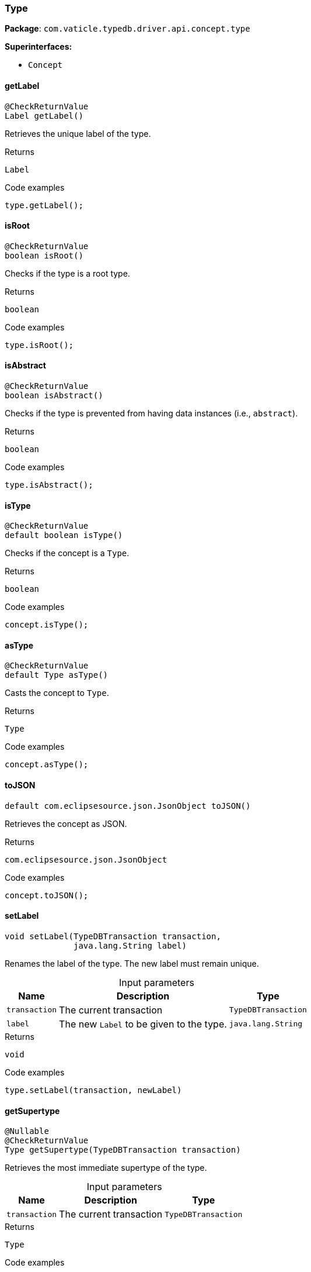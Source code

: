 [#_Type]
=== Type

*Package*: `com.vaticle.typedb.driver.api.concept.type`

*Superinterfaces:*

* `Concept`

// tag::methods[]
[#_Type_getLabel_]
==== getLabel

[source,java]
----
@CheckReturnValue
Label getLabel()
----

Retrieves the unique label of the type. 


[caption=""]
.Returns
`Label`

[caption=""]
.Code examples
[source,java]
----
type.getLabel();
----

[#_Type_isRoot_]
==== isRoot

[source,java]
----
@CheckReturnValue
boolean isRoot()
----

Checks if the type is a root type. 


[caption=""]
.Returns
`boolean`

[caption=""]
.Code examples
[source,java]
----
type.isRoot();
----

[#_Type_isAbstract_]
==== isAbstract

[source,java]
----
@CheckReturnValue
boolean isAbstract()
----

Checks if the type is prevented from having data instances (i.e., ``abstract``). 


[caption=""]
.Returns
`boolean`

[caption=""]
.Code examples
[source,java]
----
type.isAbstract();
----

[#_Type_isType_]
==== isType

[source,java]
----
@CheckReturnValue
default boolean isType()
----

Checks if the concept is a ``Type``. 


[caption=""]
.Returns
`boolean`

[caption=""]
.Code examples
[source,java]
----
concept.isType();
----

[#_Type_asType_]
==== asType

[source,java]
----
@CheckReturnValue
default Type asType()
----

Casts the concept to ``Type``. 


[caption=""]
.Returns
`Type`

[caption=""]
.Code examples
[source,java]
----
concept.asType();
----

[#_Type_toJSON_]
==== toJSON

[source,java]
----
default com.eclipsesource.json.JsonObject toJSON()
----

Retrieves the concept as JSON. 


[caption=""]
.Returns
`com.eclipsesource.json.JsonObject`

[caption=""]
.Code examples
[source,java]
----
concept.toJSON();
----

[#_Type_setLabel_com_vaticle_typedb_driver_api_TypeDBTransaction_java_lang_String]
==== setLabel

[source,java]
----
void setLabel​(TypeDBTransaction transaction,
              java.lang.String label)
----

Renames the label of the type. The new label must remain unique. 


[caption=""]
.Input parameters
[cols="~,~,~"]
[options="header"]
|===
|Name |Description |Type
a| `transaction` a| The current transaction a| `TypeDBTransaction`
a| `label` a| The new ``Label`` to be given to the type. a| `java.lang.String`
|===

[caption=""]
.Returns
`void`

[caption=""]
.Code examples
[source,java]
----
type.setLabel(transaction, newLabel)
----

[#_Type_getSupertype_com_vaticle_typedb_driver_api_TypeDBTransaction]
==== getSupertype

[source,java]
----
@Nullable
@CheckReturnValue
Type getSupertype​(TypeDBTransaction transaction)
----

Retrieves the most immediate supertype of the type. 


[caption=""]
.Input parameters
[cols="~,~,~"]
[options="header"]
|===
|Name |Description |Type
a| `transaction` a| The current transaction a| `TypeDBTransaction`
|===

[caption=""]
.Returns
`Type`

[caption=""]
.Code examples
[source,java]
----
type.getSupertype(transaction);
----

[#_Type_getSupertypes_com_vaticle_typedb_driver_api_TypeDBTransaction]
==== getSupertypes

[source,java]
----
@CheckReturnValue
java.util.stream.Stream<? extends Type> getSupertypes​(TypeDBTransaction transaction)
----

Retrieves all supertypes of the type. 


[caption=""]
.Input parameters
[cols="~,~,~"]
[options="header"]
|===
|Name |Description |Type
a| `transaction` a| The current transaction a| `TypeDBTransaction`
|===

[caption=""]
.Returns
`java.util.stream.Stream<? extends Type>`

[caption=""]
.Code examples
[source,java]
----
type.getSupertypes(transaction);
----

[#_Type_getSubtypes_com_vaticle_typedb_driver_api_TypeDBTransaction]
==== getSubtypes

[source,java]
----
@CheckReturnValue
java.util.stream.Stream<? extends Type> getSubtypes​(TypeDBTransaction transaction)
----

Retrieves all direct and indirect subtypes of the type. Equivalent to ``getSubtypes(transaction, Transitivity.TRANSITIVE)``


See also: <<#_getSubtypes_com_vaticle_typedb_driver_api_TypeDBTransaction_com_vaticle_typedb_driver_api_concept_Concept_Transitivity,``getSubtypes(TypeDBTransaction, Transitivity)``>>


[caption=""]
.Returns
`java.util.stream.Stream<? extends Type>`

[#_Type_getSubtypes_com_vaticle_typedb_driver_api_TypeDBTransaction_com_vaticle_typedb_driver_api_concept_Concept_Transitivity]
==== getSubtypes

[source,java]
----
@CheckReturnValue
java.util.stream.Stream<? extends Type> getSubtypes​(TypeDBTransaction transaction,
                                                    Concept.Transitivity transitivity)
----

Retrieves all direct and indirect (or direct only) subtypes of the type. 


[caption=""]
.Input parameters
[cols="~,~,~"]
[options="header"]
|===
|Name |Description |Type
a| `transaction` a| The current transaction a| `TypeDBTransaction`
a| `transitivity` a| ``Transitivity.TRANSITIVE`` for direct and indirect subtypes, ``Transitivity.EXPLICIT`` for direct subtypes only a| `Concept.Transitivity`
|===

[caption=""]
.Returns
`java.util.stream.Stream<? extends Type>`

[caption=""]
.Code examples
[source,java]
----
type.getSubtypes(transaction);
 type.getSubtypes(transaction, Transitivity.EXPLICIT);
----

[#_Type_delete_com_vaticle_typedb_driver_api_TypeDBTransaction]
==== delete

[source,java]
----
void delete​(TypeDBTransaction transaction)
----

Deletes this type from the database. 


[caption=""]
.Input parameters
[cols="~,~,~"]
[options="header"]
|===
|Name |Description |Type
a| `transaction` a| The current transaction a| `TypeDBTransaction`
|===

[caption=""]
.Returns
`void`

[caption=""]
.Code examples
[source,java]
----
type.delete(transaction);
----

[#_Type_isDeleted_com_vaticle_typedb_driver_api_TypeDBTransaction]
==== isDeleted

[source,java]
----
@CheckReturnValue
boolean isDeleted​(TypeDBTransaction transaction)
----

Check if the concept has been deleted

[caption=""]
.Input parameters
[cols="~,~,~"]
[options="header"]
|===
|Name |Description |Type
a| `transaction` a| The current transaction a| `TypeDBTransaction`
|===

[caption=""]
.Returns
`boolean`

[#_Type_asAttribute_]
==== asAttribute

[source,java]
----
default Attribute asAttribute()
----

Casts the concept to ``Attribute``. 


[caption=""]
.Returns
`Attribute`

[caption=""]
.Code examples
[source,java]
----
concept.asAttribute();
----

[#_Type_asAttributeType_]
==== asAttributeType

[source,java]
----
default AttributeType asAttributeType()
----

Casts the concept to ``AttributeType``. 


[caption=""]
.Returns
`AttributeType`

[caption=""]
.Code examples
[source,java]
----
concept.asAttributeType();
----

[#_Type_asEntity_]
==== asEntity

[source,java]
----
default Entity asEntity()
----

Casts the concept to ``Entity``. 


[caption=""]
.Returns
`Entity`

[caption=""]
.Code examples
[source,java]
----
concept.asEntity();
----

[#_Type_asEntityType_]
==== asEntityType

[source,java]
----
default EntityType asEntityType()
----

Casts the concept to ``EntityType``. 


[caption=""]
.Returns
`EntityType`

[caption=""]
.Code examples
[source,java]
----
concept.asEntityType();
----

[#_Type_asRelation_]
==== asRelation

[source,java]
----
default Relation asRelation()
----

Casts the concept to ``Relation``. 


[caption=""]
.Returns
`Relation`

[caption=""]
.Code examples
[source,java]
----
concept.asRelation();
----

[#_Type_asRelationType_]
==== asRelationType

[source,java]
----
default RelationType asRelationType()
----

Casts the concept to ``RelationType``. 


[caption=""]
.Returns
`RelationType`

[caption=""]
.Code examples
[source,java]
----
concept.asRelationType();
----

[#_Type_asRoleType_]
==== asRoleType

[source,java]
----
default RoleType asRoleType()
----

Casts the concept to ``RoleType``. 


[caption=""]
.Returns
`RoleType`

[caption=""]
.Code examples
[source,java]
----
concept.asRoleType();
----

[#_Type_asThing_]
==== asThing

[source,java]
----
default Thing asThing()
----

Casts the concept to ``Thing``. 


[caption=""]
.Returns
`Thing`

[caption=""]
.Code examples
[source,java]
----
concept.asThing();
----

[#_Type_asThingType_]
==== asThingType

[source,java]
----
default ThingType asThingType()
----

Casts the concept to ``ThingType``. 


[caption=""]
.Returns
`ThingType`

[caption=""]
.Code examples
[source,java]
----
concept.asThingType();
----

[#_Type_asValue_]
==== asValue

[source,java]
----
default Value asValue()
----

Casts the concept to ``Value``. 


[caption=""]
.Returns
`Value`

[caption=""]
.Code examples
[source,java]
----
concept.asValue();
----

[#_Type_isAttribute_]
==== isAttribute

[source,java]
----
@CheckReturnValue
default boolean isAttribute()
----

Checks if the concept is an ``Attribute``. 


[caption=""]
.Returns
`boolean`

[caption=""]
.Code examples
[source,java]
----
concept.isAttribute();
----

[#_Type_isAttributeType_]
==== isAttributeType

[source,java]
----
@CheckReturnValue
default boolean isAttributeType()
----

Checks if the concept is an ``AttributeType``. 


[caption=""]
.Returns
`boolean`

[caption=""]
.Code examples
[source,java]
----
concept.isAttributeType();
----

[#_Type_isEntity_]
==== isEntity

[source,java]
----
@CheckReturnValue
default boolean isEntity()
----

Checks if the concept is an ``Entity``. 


[caption=""]
.Returns
`boolean`

[caption=""]
.Code examples
[source,java]
----
concept.isEntity();
----

[#_Type_isEntityType_]
==== isEntityType

[source,java]
----
@CheckReturnValue
default boolean isEntityType()
----

Checks if the concept is an ``EntityType``. 


[caption=""]
.Returns
`boolean`

[caption=""]
.Code examples
[source,java]
----
concept.isEntityType();
----

[#_Type_isRelation_]
==== isRelation

[source,java]
----
@CheckReturnValue
default boolean isRelation()
----

Checks if the concept is a ``Relation``. 


[caption=""]
.Returns
`boolean`

[caption=""]
.Code examples
[source,java]
----
concept.isRelation();
----

[#_Type_isRelationType_]
==== isRelationType

[source,java]
----
@CheckReturnValue
default boolean isRelationType()
----

Checks if the concept is a ``RelationType``. 


[caption=""]
.Returns
`boolean`

[caption=""]
.Code examples
[source,java]
----
concept.isRelationType();
----

[#_Type_isRoleType_]
==== isRoleType

[source,java]
----
@CheckReturnValue
default boolean isRoleType()
----

Checks if the concept is a ``RoleType``. 


[caption=""]
.Returns
`boolean`

[caption=""]
.Code examples
[source,java]
----
concept.isRoleType();
----

[#_Type_isThing_]
==== isThing

[source,java]
----
@CheckReturnValue
default boolean isThing()
----

Checks if the concept is a ``Thing``. 


[caption=""]
.Returns
`boolean`

[caption=""]
.Code examples
[source,java]
----
concept.isThing();
----

[#_Type_isThingType_]
==== isThingType

[source,java]
----
@CheckReturnValue
default boolean isThingType()
----

Checks if the concept is a ``ThingType``. 


[caption=""]
.Returns
`boolean`

[caption=""]
.Code examples
[source,java]
----
concept.isThingType();
----

[#_Type_isValue_]
==== isValue

[source,java]
----
@CheckReturnValue
default boolean isValue()
----

Checks if the concept is a ``Value``. 


[caption=""]
.Returns
`boolean`

[caption=""]
.Code examples
[source,java]
----
concept.isValue();
----

// end::methods[]

